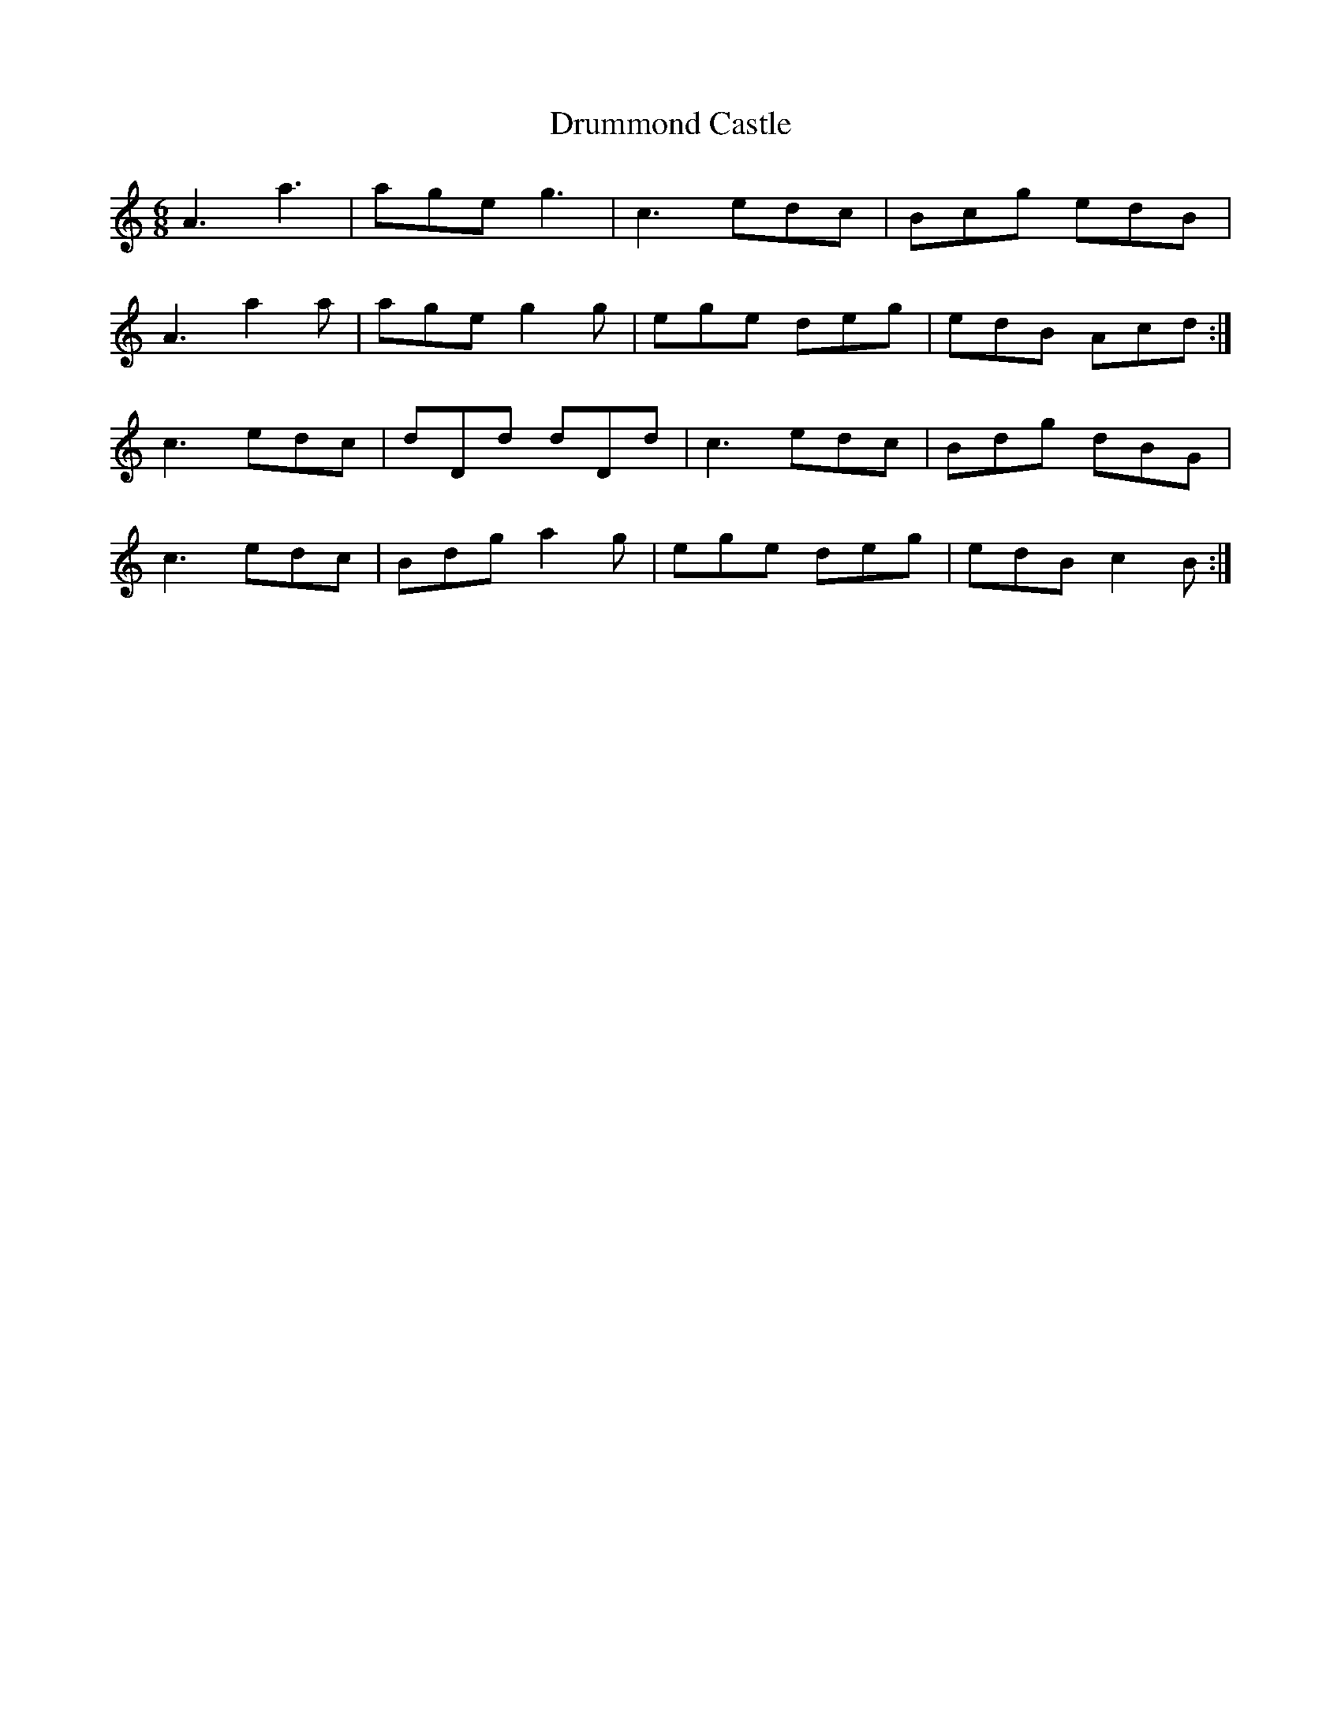 X: 10943
T: Drummond Castle
R: jig
M: 6/8
K: Aminor
A3 a3|age g3|c3 edc|Bcg edB|
A3 a2a|age g2 g|ege deg|edB Acd:|
c3 edc|dDd dDd|c3 edc|Bdg dBG|
c3 edc|Bdg a2 g|ege deg|edB c2 B:|


